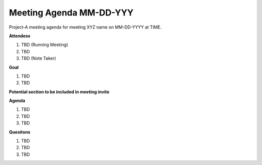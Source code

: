 Meeting Agenda MM-DD-YYY
================================
Project-A meeting agenda for meeting XYZ name on MM-DD-YYYY at TIME. 

**Attendess**

1. TBD (Running Meeting)
2. TBD
3. TBD (Note Taker)

**Goal**

1. TBD
2. TBD


**Potential section to be included in meeting invite**

**Agenda**

1. TBD
2. TBD
3. TBD

**Quesitons**

1. TBD
2. TBD
3. TBD

